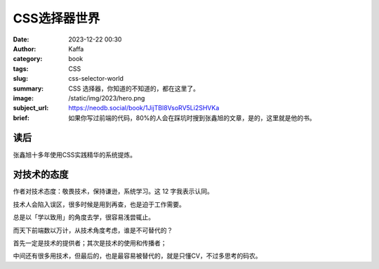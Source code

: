 CSS选择器世界
############################

:date: 2023-12-22 00:30
:author: Kaffa
:category: book
:tags: CSS
:slug: css-selector-world
:summary: CSS 选择器，你知道的不知道的，都在这里了。
:image: /static/img/2023/hero.png
:subject_url: https://neodb.social/book/1JijTBl8VsoRV5Li2SHVKa
:brief: 如果你写过前端的代码，80%的人会在踩坑时搜到张鑫旭的文章，是的，这里就是他的书。

读后
==========

张鑫旭十多年使用CSS实践精华的系统提炼。

对技术的态度
====================

作者对技术态度：敬畏技术，保持谦逊，系统学习。这 12 字我表示认同。

技术人会陷入误区，很多时候是用到再查，也是迫于工作需要。

总是以「学以致用」的角度去学，很容易浅尝辄止。

而天下前端数以万计，从技术角度考虑，谁是不可替代的？

首先一定是技术的提供者；其次是技术的使用和传播者；

中间还有很多用技术，但最后的，也是最容易被替代的，就是只懂CV，不过多思考的码农。

